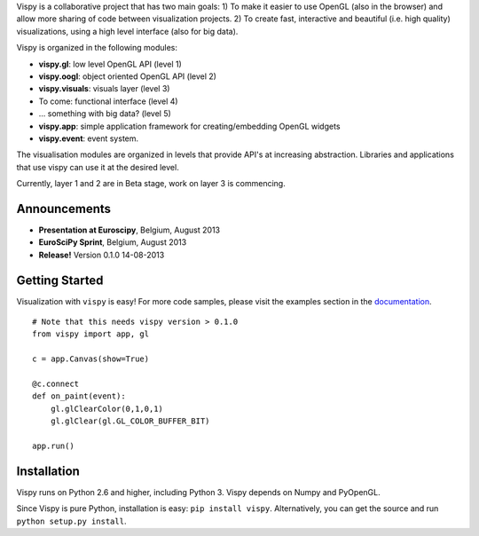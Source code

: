 .. meta_lalala::
   :google-site-verification: 

.. title:: Vispy: OpenGL-based interactive visualization in Python

.. container_commented:: well hero row-fluid summary-box

   .. raw:: html

      <div class="gallery-random">
        <script src="http://vispy.org/docs/dev/_static/random.js"></script>
        <script type="text/javascript">
          insert_gallery();
        </script>
      </div>

      <h2>Image processing in Python</h2>

    lalala some text

   .. raw:: html

      <a class="btn btn-warning clearfix" href="/download">
      <i class="icon-download icon-white"></i>Download</a>


Vispy is a collaborative project that has two main goals: 
1) To make it easier to use OpenGL (also in the browser) 
and allow more sharing of code between visualization projects. 
2) To create fast, interactive and beautiful (i.e. high quality) 
visualizations, using a high level interface (also for big data).

Vispy is organized in the following modules:

* **vispy.gl**: low level OpenGL API (level 1)
* **vispy.oogl**: object oriented OpenGL API (level 2)
* **vispy.visuals**: visuals layer (level 3)
* To come: functional interface (level 4) 
* ... something with big data? (level 5)
* **vispy.app**: simple application framework for creating/embedding OpenGL widgets
* **vispy.event**: event system.
 
The visualisation modules are organized in levels that provide API's at 
increasing abstraction. Libraries and applications that
use vispy can use it at the desired level.

Currently, layer 1 and 2 are in Beta stage, work on layer 3 is commencing.



Announcements
-------------

- **Presentation at Euroscipy**, Belgium, August 2013
- **EuroSciPy Sprint**, Belgium, August 2013
- **Release!** Version 0.1.0 14-08-2013


Getting Started
---------------

Visualization with ``vispy`` is easy!  For more code samples, please
visit the examples section in the `documentation <http://vispy.org>`__.


.. container:: row-fluid

   .. container:: span6

      ::
        
        # Note that this needs vispy version > 0.1.0
        from vispy import app, gl

        c = app.Canvas(show=True)

        @c.connect
        def on_paint(event):
            gl.glClearColor(0,1,0,1)
            gl.glClear(gl.GL_COLOR_BUFFER_BIT)

        app.run()



Installation
------------

Vispy runs on Python 2.6 and higher, including Python 3. 
Vispy depends on Numpy and PyOpenGL.

Since Vispy is pure Python, installation is easy: ``pip install vispy``. 
Alternatively, you can get the source and run ``python setup.py install``.



